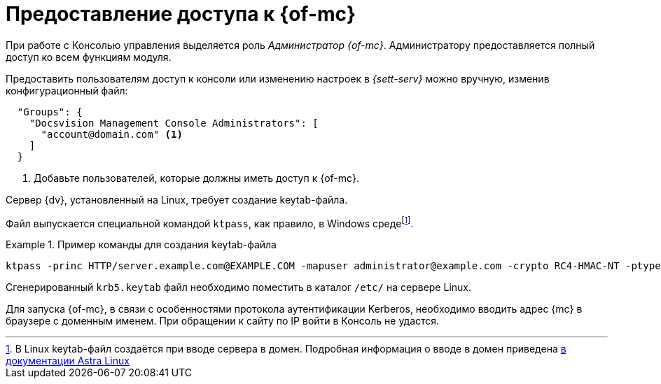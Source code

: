 = Предоставление доступа к {of-mc}

При работе с Консолью управления выделяется роль _Администратор {of-mc}_. Администратору предоставляется полный доступ ко всем функциям модуля.

// Администратором считается пользователь, xref:install-server.adoc[установивший] {mc}, а также любой пользователь, включённый в группу *{dv-web-admin-cns-admins-serv}* на компьютере с модулем {mc}. Пользователи, входящие в эту группу, имеют право работать с Консолью управления {dv}.

// Пользователи, входящие в группу *{dv-sett-serv-admins-serv}*, имеют право менять настройки в _{sett-serv}_.

// {mc} по умолчанию запускает {wacss-new} под учётной записью Network Service, которая включается в группы *{dv-sett-serv-admins-serv}* и *{dv-web-admin-cns-admins-serv}* автоматически.

Предоставить пользователям доступ к консоли или изменению настроек в _{sett-serv}_ можно вручную, изменив конфигурационный файл:

----
  "Groups": {
    "Docsvision Management Console Administrators": [
      "account@domain.com" <.>
    ]
  }
----
<.> Добавьте пользователей, которые должны иметь доступ к {of-mc}.

// .Чтобы предоставить доступ к модулю и/или "{to-sett-serv}":
// . Включите пользователя в локальные группы безопасности *{dv-web-admin-cns-admins-serv}* и/или *{dv-sett-serv-admins-serv}* на компьютере с модулем {mc}.
// . Также включите пользователя в группу безопасности *{dv-web-admin-cns-admins-serv}* на сервере {dv}, чтобы была возможность открыть карточку из модулей _{wc}_ и _{wincl}_.
// . Выйдите и повторно войдите в учётную запись Windows, чтобы применить новые права.
//
// При обращении к приложению всегда срабатывает проверка принадлежности пользователя к группе *{dv-web-admin-cns-admins-serv}*. Если пользователь не входит в группу, выводится окно с сообщением об ошибке: `Работа с "{mc}" разрешена только пользователям локальной группы *{dv-web-admin-cns-admins-serv}*`.
//
// .Обратите внимание!
// ****
// Группы настраиваются в конфигурационном файле модуля _{pl}_. Структура файла подробно описана в документации модуля _{pl}_, раздел "xref:dev@platform:admin:config-platform.adoc[]".
// ****

****
Сервер {dv}, установленный на Linux, требует создание keytab-файла.

// tag::keytab[]
Файл выпускается специальной командой `ktpass`, как правило, в Windows средеfootnote:[В Linux keytab-файл создаётся при вводе сервера в домен. Подробная информация о вводе в домен приведена https://wiki.astralinux.ru/pages/viewpage.action?pageId=27361515[в документации Astra Linux]].

.Пример команды для создания keytab-файла
====
 ktpass -princ HTTP/server.example.com@EXAMPLE.COM -mapuser administrator@example.com -crypto RC4-HMAC-NT -ptype KRB5_NT_PRINCIPAL -pass Password -out C:\\\krb5.keytab
====

Сгенерированный `krb5.keytab` файл необходимо поместить в каталог `/etc/` на сервере Linux.
// end::keytab[]

Для запуска {of-mc}, в связи с особенностями протокола аутентификации Kerberos, необходимо вводить адрес {mc} в браузере с доменным именем. При обращении к сайту по IP войти в Консоль не удастся.
****
